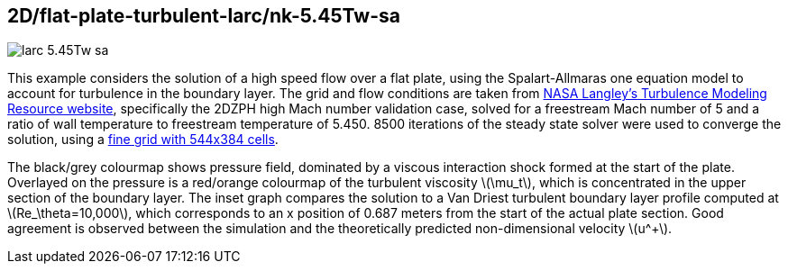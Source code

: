 == 2D/flat-plate-turbulent-larc/nk-5.45Tw-sa
:stem:

image::larc-5.45Tw-sa.png[caption="Turbulent flow over a flat plate at Mach 5, computed using the Spalart-Allmaras turbulence model."]

This example considers the solution of a high speed flow over a flat plate, using the Spalart-Allmaras one equation model to account for turbulence in the boundary layer. The grid and flow conditions are taken from https://turbmodels.larc.nasa.gov/ZPGflatplateSS_val.html[NASA Langley's Turbulence Modeling Resource website], specifically the 2DZPH high Mach number validation case, solved for a freestream Mach number of 5 and a ratio of wall temperature to freestream temperature of 5.450. 8500 iterations of the steady state solver were used to converge the solution, using a https://turbmodels.larc.nasa.gov/flatplate_grids.html[fine grid with 544x384 cells].

The black/grey colourmap shows pressure field, dominated by a viscous interaction shock formed at the start of the plate. Overlayed on the pressure is a red/orange colourmap of the turbulent viscosity latexmath:[\mu_t], which is concentrated in the upper section of the boundary layer. The inset graph compares the solution to a Van Driest turbulent boundary layer profile computed at latexmath:[Re_\theta=10,000], which corresponds to an x position of 0.687 meters from the start of the actual plate section. Good agreement is observed between the simulation and the theoretically predicted non-dimensional velocity latexmath:[u^+].
